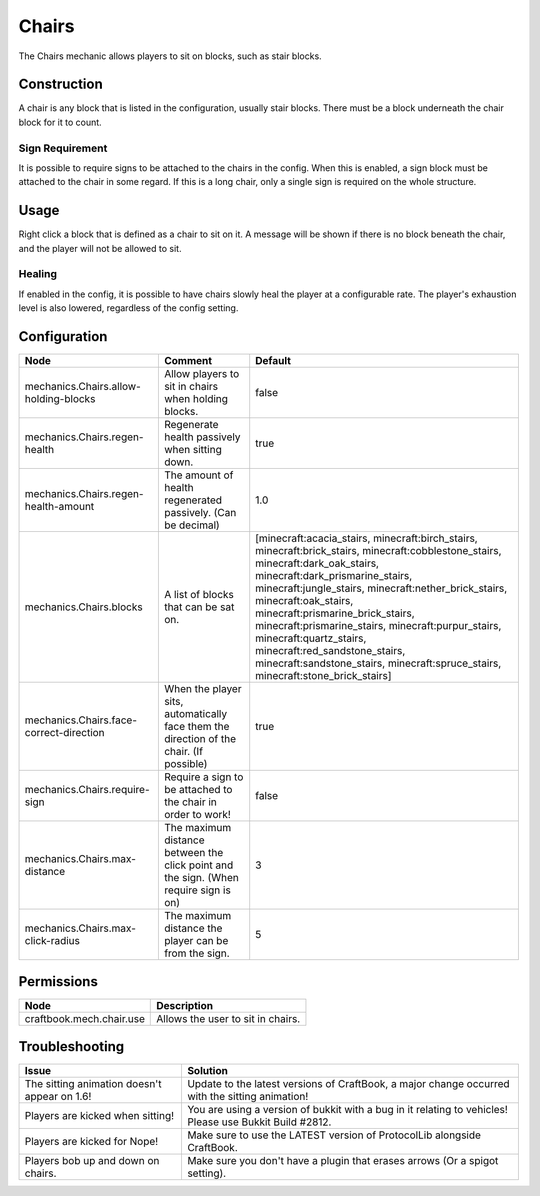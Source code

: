 ======
Chairs
======

The Chairs mechanic allows players to sit on blocks, such as stair blocks.

Construction
============

A chair is any block that is listed in the configuration, usually stair blocks. There must be a block underneath the chair block for it to count.

Sign Requirement
~~~~~~~~~~~~~~~~

It is possible to require signs to be attached to the chairs in the config. When this is enabled, a sign block must be attached to the chair in
some regard. If this is a long chair, only a single sign is required on the whole structure.

Usage
=====

Right click a block that is defined as a chair to sit on it. A message will be shown if there is no block beneath the chair, and the player will not be allowed to sit.

Healing
~~~~~~~

If enabled in the config, it is possible to have chairs slowly heal the player at a configurable rate. The player's exhaustion level is also
lowered, regardless of the config setting.

Configuration
=============

======================================= ======================================================================================= =======================================================================================================================================================================================================================================================================================================================================================================================================================================================================================
Node                                    Comment                                                                                 Default
======================================= ======================================================================================= =======================================================================================================================================================================================================================================================================================================================================================================================================================================================================================
mechanics.Chairs.allow-holding-blocks   Allow players to sit in chairs when holding blocks.                                     false
mechanics.Chairs.regen-health           Regenerate health passively when sitting down.                                          true
mechanics.Chairs.regen-health-amount    The amount of health regenerated passively. (Can be decimal)                            1.0
mechanics.Chairs.blocks                 A list of blocks that can be sat on.                                                    [minecraft:acacia_stairs, minecraft:birch_stairs, minecraft:brick_stairs, minecraft:cobblestone_stairs, minecraft:dark_oak_stairs, minecraft:dark_prismarine_stairs, minecraft:jungle_stairs, minecraft:nether_brick_stairs, minecraft:oak_stairs, minecraft:prismarine_brick_stairs, minecraft:prismarine_stairs, minecraft:purpur_stairs, minecraft:quartz_stairs, minecraft:red_sandstone_stairs, minecraft:sandstone_stairs, minecraft:spruce_stairs, minecraft:stone_brick_stairs]
mechanics.Chairs.face-correct-direction When the player sits, automatically face them the direction of the chair. (If possible) true
mechanics.Chairs.require-sign           Require a sign to be attached to the chair in order to work!                            false
mechanics.Chairs.max-distance           The maximum distance between the click point and the sign. (When require sign is on)    3
mechanics.Chairs.max-click-radius       The maximum distance the player can be from the sign.                                   5
======================================= ======================================================================================= =======================================================================================================================================================================================================================================================================================================================================================================================================================================================================================

Permissions
===========

======================== =================================
Node                     Description
======================== =================================
craftbook.mech.chair.use Allows the user to sit in chairs.
======================== =================================

Troubleshooting
===============

+-----------------------------------------------+-----------------------------------------------------------------------------------------------------------+
|  Issue                                        |  Solution                                                                                                 |
+===============================================+===========================================================================================================+
|  The sitting animation doesn't appear on 1.6! |  Update to the latest versions of CraftBook, a major change occurred with the sitting animation!          |
+-----------------------------------------------+-----------------------------------------------------------------------------------------------------------+
|  Players are kicked when sitting!             |  You are using a version of bukkit with a bug in it relating to vehicles! Please use Bukkit Build #2812.  |
+-----------------------------------------------+-----------------------------------------------------------------------------------------------------------+
|  Players are kicked for Nope!                 |  Make sure to use the LATEST version of ProtocolLib alongside CraftBook.                                  |
+-----------------------------------------------+-----------------------------------------------------------------------------------------------------------+
|  Players bob up and down on chairs.           |  Make sure you don't have a plugin that erases arrows (Or a spigot setting).                              |
+-----------------------------------------------+-----------------------------------------------------------------------------------------------------------+